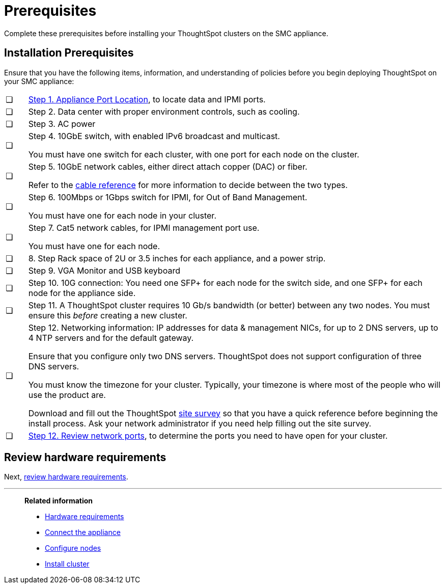 = Prerequisites
:last_updated: 01/03/20201
:linkattrs:
:experimental:
:page-aliases: /appliance/hardware/prerequisites-smc.adoc
:description: Complete these prerequisites before installing your ThoughtSpot clusters on the SMC appliance.

Complete these prerequisites before installing your ThoughtSpot clusters on the SMC appliance.

[#installation-prerequisites]
== Installation Prerequisites

Ensure that you have the following items, information, and understanding of policies before you begin deploying ThoughtSpot on your SMC appliance:

[cols="5,~",grid=none,frame=none]
|===
| &#10063; | xref:smc-connect-appliance.adoc#haswell-port-location[Step 1. Appliance Port Location], to locate data and IPMI ports.
| &#10063; | Step 2. Data center with proper environment controls, such as cooling.
| &#10063; | Step 3. AC power
| &#10063; a| Step 4. 10GbE switch, with enabled IPv6 broadcast and multicast.

You must have one switch for each cluster, with one port for each node on the cluster.
| &#10063; a| Step 5. 10GbE network cables, either direct attach copper (DAC) or fiber.

Refer to the xref:cable-networking.adoc[cable reference] for more information to decide between the two types.
| &#10063; a| Step 6. 100Mbps or 1Gbps switch for IPMI, for Out of Band Management.

You must have one for each node in your cluster.
| &#10063; a| Step 7. Cat5 network cables, for IPMI management port use.

You must have one for each node.
| &#10063; | 8. Step Rack space of 2U or 3.5 inches for each appliance, and a power strip.
| &#10063; | Step 9. VGA Monitor and USB keyboard
| &#10063; | Step 10. 10G connection: You need one SFP+ for each node for the switch side, and one SFP+ for each node for the appliance side.
| &#10063; | Step 11. A ThoughtSpot cluster requires 10 Gb/s bandwidth (or better) between any two nodes. You must ensure this _before_ creating a new cluster.
| &#10063; a| Step 12. Networking information: IP addresses for data & management NICs, for up to 2 DNS servers, up to 4 NTP servers and for the default gateway.

Ensure that you configure only two DNS servers. ThoughtSpot does not support configuration of three DNS servers.

You must know the timezone for your cluster. Typically, your timezone is where most of the people who will use the product are.

Download and fill out the ThoughtSpot link:{attachmentsdir}/site-survey.pdf[site survey] so that you have a quick reference before beginning the install process. Ask your network administrator if you need help filling out the site survey.
| &#10063; | xref:ports.adoc[Step 12. Review network ports], to determine the ports you need to have open for your cluster.
|===
== Review hardware requirements

Next, xref:smc-hardware-requirements.adoc[review hardware requirements].

'''
> **Related information**
>
> * xref:smc-hardware-requirements.adoc[Hardware requirements]
> * xref:smc-connect-appliance.adoc[Connect the appliance]
> * xref:smc-configure-nodes.adoc[Configure nodes]
> * xref:smc-cluster-install.adoc[Install cluster]